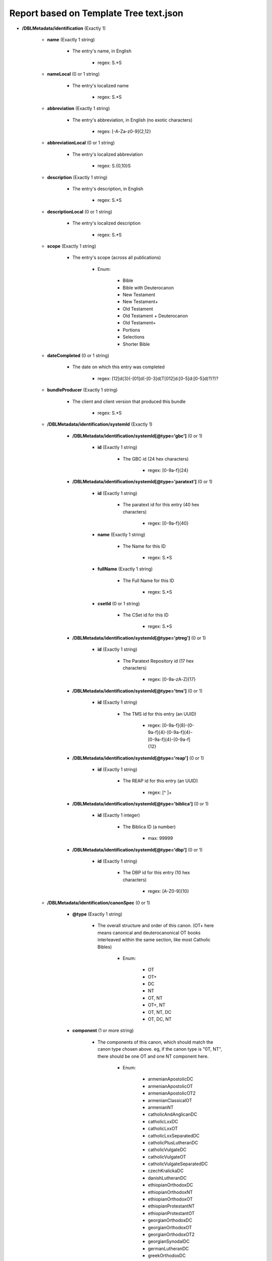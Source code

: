 #######################################
Report based on Template Tree text.json
#######################################

* **/DBLMetadata/identification** (Exactly 1)

   * **name** (Exactly 1 string)

      * The entry's name, in English

         * regex: \S.*\S

   * **nameLocal** (0 or 1 string)

      * The entry's localized name

         * regex: \S.*\S

   * **abbreviation** (Exactly 1 string)

      * The entry's abbreviation, in English (no exotic characters)

         * regex: [\-A-Za-z0-9]{2,12}

   * **abbreviationLocal** (0 or 1 string)

      * The entry's localized abbreviation

         * regex: \S.{0,10}\S

   * **description** (Exactly 1 string)

      * The entry's description, in English

         * regex: \S.*\S

   * **descriptionLocal** (0 or 1 string)

      * The entry's localized description

         * regex: \S.*\S

   * **scope** (Exactly 1 string)

      * The entry's scope (across all publications)

         * Enum:

            * Bible

            * Bible with Deuterocanon

            * New Testament

            * New Testament+

            * Old Testament

            * Old Testament + Deuterocanon

            * Old Testament+

            * Portions

            * Selections

            * Shorter Bible

   * **dateCompleted** (0 or 1 string)

      * The date on which this entry was completed

         * regex: [12]\d{3}(-[01]\d(-[0-3]\d(T[012]\d:[0-5]\d:[0-5]\d)?)?)?

   * **bundleProducer** (Exactly 1 string)

      * The client and client version that produced this bundle

         * regex: \S.*\S

   * **/DBLMetadata/identification/systemId** (Exactly 1)

      * **/DBLMetadata/identification/systemId[@type='gbc']** (0 or 1)

         * **id** (Exactly 1 string)

            * The GBC id (24 hex characters)

               * regex: [0-9a-f]{24}


      * **/DBLMetadata/identification/systemId[@type='paratext']** (0 or 1)

         * **id** (Exactly 1 string)

            * The paratext id for this entry (40 hex characters)

               * regex: [0-9a-f]{40}

         * **name** (Exactly 1 string)

            * The Name for this ID

               * regex: \S.*\S

         * **fullName** (Exactly 1 string)

            * The Full Name for this ID

               * regex: \S.*\S

         * **csetId** (0 or 1 string)

            * The CSet id for this ID

               * regex: \S.*\S


      * **/DBLMetadata/identification/systemId[@type='ptreg']** (0 or 1)

         * **id** (Exactly 1 string)

            * The Paratext Repository id (17 hex characters)

               * regex: [0-9a-zA-Z]{17}


      * **/DBLMetadata/identification/systemId[@type='tms']** (0 or 1)

         * **id** (Exactly 1 string)

            * The TMS id for this entry (an UUID)

               * regex: [0-9a-f]{8}-[0-9a-f]{4}-[0-9a-f]{4}-[0-9a-f]{4}-[0-9a-f]{12}


      * **/DBLMetadata/identification/systemId[@type='reap']** (0 or 1)

         * **id** (Exactly 1 string)

            * The REAP id for this entry (an UUID)

               * regex: [^ ]+


      * **/DBLMetadata/identification/systemId[@type='biblica']** (0 or 1)

         * **id** (Exactly 1 integer)

            * The Biblica ID (a number)

               * max: 99999


      * **/DBLMetadata/identification/systemId[@type='dbp']** (0 or 1)

         * **id** (Exactly 1 string)

            * The DBP id for this entry (10 hex characters)

               * regex: [A-Z0-9]{10}



   * **/DBLMetadata/identification/canonSpec** (0 or 1)

      * **@type** (Exactly 1 string)

         * The overall structure and order of this canon. (OT+ here means canonical and deuterocanonical OT books interleaved within the same section, like most Catholic Bibles)

            * Enum:

               * OT

               * OT+

               * DC

               * NT

               * OT, NT

               * OT+, NT

               * OT, NT, DC

               * OT, DC, NT

      * **component** (1 or more string)

         * The components of this canon, which should match the canon type chosen above. eg, if the canon type is "0T, NT", there should be one OT and one NT component here.

            * Enum:

               * armenianApostolicDC

               * armenianApostolicOT

               * armenianApostolicOT2

               * armenianClassicalOT

               * armenianNT

               * catholicAndAnglicanDC

               * catholicLxxDC

               * catholicLxxOT

               * catholicLxxSeparatedDC

               * catholicPlusLutheranDC

               * catholicVulgateDC

               * catholicVulgateOT

               * catholicVulgateSeparatedDC

               * czechKralickaDC

               * danishLutheranDC

               * ethiopianOrthodoxDC

               * ethiopianOrthodoxNT

               * ethiopianOrthodoxOT

               * ethiopianProtestantNT

               * ethiopianProtestantOT

               * georgianOrthodoxDC

               * georgianOrthodoxOT

               * georgianOrthodoxOT2

               * georgianSynodalDC

               * germanLutheranDC

               * greekOrthodoxDC

               * greekOrthodoxOT

               * kjvDC

               * kjvNonDC

               * lutheranNT

               * romanianOrthodoxDC

               * romanianOrthodoxOT

               * russianNT

               * russianOrthodoxDC

               * russianOrthodoxOT

               * russianProtestantOT

               * russianSynodalDC

               * syriacNT

               * syriacOT

               * tanakhOT

               * turkishInterconfessionalDC

               * vulgateCatholicBible

               * westernInterconfessionalDC

               * westernInterconfessionalDC2

               * westernNT

               * westernOT



* **/DBLMetadata/relationships** (Exactly 1)

   * **/DBLMetadata/relationships/relation** (0 or more)

      * **@id** (Exactly 1 string key)

         * The DBL id of the related entry

            * regex: [a-f0-9]{16}

      * **@revision** (Exactly 1 integer)

         * The revision of the related entry

            * min: 1

      * **@relationType** (Exactly 1 string)

         * The role of the related entry with respect to this entry

            * Enum:

               * source

               * expression

      * **@type** (Exactly 1 string)

         * The role of the related entry with respect to this entry

            * Enum:

               * text

               * audio

               * print



* **/DBLMetadata/agencies** (Exactly 1)

   * **/DBLMetadata/agencies/rightsHolder** (1 or more)

      * **uid** (Exactly 1 string key)

         * The id of this rights holder

            * regex: [a-f0-9]{24}

      * **name** (Exactly 1 string)

         * The name in English of this rights holder

            * regex: \S.*\S

      * **nameLocal** (0 or 1 string)

         * The local name of this rights holder

            * regex: \S.*\S

      * **abbr** (Exactly 1 string)

         * The abbreviation of this rights holder

            * regex: \S.*\S

      * **url** (0 or 1 string)

         * The URL of this rights holder

            * regex: \S.*\S


   * **/DBLMetadata/agencies/contributor** (1 or more)

      * **uid** (Exactly 1 string key)

         * The id of this contributor

            * regex: [a-f0-9]{24}

      * **name** (Exactly 1 string)

         * The name of this contributor

            * regex: \S.*\S

      * **content** (0 or 1 boolean)

         * Contributes to Content?



      * **finance** (0 or 1 boolean)

         * Contributes to Finance?



      * **management** (0 or 1 boolean)

         * Contributes to Management?



      * **qa** (0 or 1 boolean)

         * Contributes to Quality Assurance?



      * **publication** (0 or 1 boolean)

         * Contributes to publication?




   * **/DBLMetadata/agencies/rightsAdmin** (0 or 1)

      * **uid** (Exactly 1 string key)

         * The id of this rights administrator (24 chars of hex)

            * regex: [a-f0-9]{24}

      * **name** (Exactly 1 string)

         * The name of this rights administrator

            * regex: \S.*\S

      * **url** (0 or 1 string)

         * The URL of this rights administrator

            * regex: \S.*\S



* **/DBLMetadata/language** (Exactly 1)

   * **iso** (Exactly 1 string)

      * The language's 3-character ISO 639-3 code

         * regex: [a-z][a-z][a-z]

   * **name** (Exactly 1 string)

      * The name, in English, of the language

         * regex: \S.*\S

   * **nameLocal** (0 or 1 string)

      * The localized name of the language

         * regex: \S.*\S

   * **scriptCode** (Exactly 1 string)

      * The ISO 15924 script code used in this entry

         * Enum:

            * Adlm

            * Afak

            * Aghb

            * Ahom

            * Arab

            * Aran

            * Armi

            * Armn

            * Avst

            * Bali

            * Bamu

            * Bass

            * Batk

            * Beng

            * Blis

            * Bopo

            * Brah

            * Brai

            * Bugi

            * Buhd

            * Cakm

            * Cans

            * Cari

            * Cham

            * Cher

            * Cirt

            * Copt

            * Cprt

            * Cyrl

            * Cyrs

            * Deva

            * Dsrt

            * Dupl

            * Egyd

            * Egyh

            * Egyp

            * Elba

            * Ethi

            * Geok

            * Geor

            * Glag

            * Goth

            * Gran

            * Grek

            * Gujr

            * Guru

            * Hang

            * Hani

            * Hano

            * Hans

            * Hant

            * Hatr

            * Hebr

            * Hira

            * Hluw

            * Hmng

            * Hrkt

            * Hung

            * Inds

            * Ital

            * Java

            * Jpan

            * Jurc

            * Kali

            * Kana

            * Khar

            * Khmr

            * Khoj

            * Kitl

            * Kits

            * Knda

            * Kore

            * Kpel

            * Kthi

            * Lana

            * Laoo

            * Latn

            * Latf

            * Latg

            * Lepc

            * Limb

            * Lina

            * Linb

            * Lisu

            * Loma

            * Lyci

            * Lydi

            * Mahj

            * Mand

            * Mani

            * Marc

            * Maya

            * Mend

            * Merc

            * Mero

            * Mlym

            * Modi

            * Mong

            * Moon

            * Mroo

            * Mtei

            * Mult

            * Mymr

            * Narb

            * Nbat

            * Nkgb

            * Nkoo

            * Nshu

            * Ogam

            * Olck

            * Orkh

            * Orya

            * Osge

            * Osma

            * Palm

            * Pauc

            * Perm

            * Phag

            * Phli

            * Phlp

            * Phlv

            * Phnx

            * Plrd

            * Prti

            * Rjng

            * Roro

            * Runr

            * Samr

            * Sara

            * Sarb

            * Saur

            * Sgnw

            * Shaw

            * Shrd

            * Sidd

            * Sind

            * Sinh

            * Sora

            * Sund

            * Sylo

            * Syrc

            * Syre

            * Syrj

            * Syrn

            * Tagb

            * Takr

            * Tale

            * Talu

            * Taml

            * Tang

            * Tavt

            * Telu

            * Teng

            * Tfng

            * Tglg

            * Thaa

            * Thai

            * Tibt

            * Tirh

            * Ugar

            * Vaii

            * Visp

            * Wara

            * Wole

            * Xpeo

            * Xsux

            * Yiii

            * Zinh

            * Zmth

            * Zsym

            * Zxxx

            * Zyyy

            * Zzzz

   * **script** (Exactly 1 string)

      * The name of the script used in this entry

         * regex: \S.*\S

   * **scriptDirection** (Exactly 1 string)

      * The direction of the script used in this entry

         * Enum:

            * LTR

            * RTL

   * **numerals** (0 or 1 string)

      * The numerals system used in this entry

         * Enum:

            * Arabic

            * Bengali

            * Burmese

            * Chinese

            * Cyrillic

            * Devanagari

            * Ethiopic

            * Farsi

            * Gujarati

            * Gurmukhi

            * Hebrew

            * Hindi

            * Kannada

            * Khmer

            * Malayalam

            * Oriya

            * Roman

            * Tamil

            * Telugu

            * Thai

            * Tibetan

   * **ldml** (0 or 1 string)

      * The LDML of the language

         * regex: [A-Za-z]{2,3}([\-_][A-Za-z0-9]+){0,4}

   * **rod** (0 or 1 string)

      * The ROD of the language

         * regex: [0-9]{5}


* **/DBLMetadata/countries** (Exactly 1)

   * **/DBLMetadata/countries/country** (1 or more)

      * **iso** (Exactly 1 string key)

         * The country's 2-character country code

            * regex: [A-Z][A-Z]

      * **name** (Exactly 1 string)

         * The country's name in English

            * regex: \S.*\S

      * **nameLocal** (0 or 1 string)

         * The country's localized name

            * regex: \S.*\S



* **/DBLMetadata/type** (Exactly 1)

   * **translationType** (Exactly 1 string)

      * The type of translation

         * Enum:

            * First

            * New

            * Revision

            * Study / Help Material

   * **audience** (Exactly 1 string)

      * The audience for whom this translation is intended

         * Enum:

            * Basic

            * Common

            * Common - Literary

            * Literary

            * Liturgical

            * Children

   * **isConfidential** (Exactly 1 boolean)

      * Is this entry confidential?




* **/DBLMetadata/format** (Exactly 1)

   * **versedParagraphs** (Exactly 1 boolean)

      * Should the USX be rendered one paragraph per verse?




* **/DBLMetadata/names** (Exactly 1)

   * **/DBLMetadata/names/name** (0 or more)

      * **@id** (Exactly 1 string key)

         * The id of this name

            * regex: [A-Za-z][\-A-Za-z0-9_]+

      * **short** (Exactly 1 string)

         * The short label for this name, which is required and will be used as a default for the other labels if necessary

            * regex: \S.(.{0,253}\S)?

      * **abbr** (0 or 1 string)

         * The abbreviation for this name

            * regex: \S(.{0,253}\S)?

      * **long** (0 or 1 string)

         * The long label for this name

            * regex: \S(.{0,1022}\S)?



* **/DBLMetadata/publications** (Exactly 1)

   * **/DBLMetadata/publications/publication** (1 or more)

      * **@id** (Exactly 1 string key)

         * The id of the publication

            * regex: [A-Za-z][A-Za-z0-9_\-]{0,31}

      * **name** (0 or 1 string)

         * The publication's name, in English

            * regex: \S.*\S

      * **nameLocal** (0 or 1 string)

         * The publication's localized name

            * regex: \S.*\S

      * **abbreviation** (0 or 1 string)

         * The publication's abbreviation, in English (no exotic characters)

            * regex: [\-A-Za-z0-9]{2,12}

      * **abbreviationLocal** (0 or 1 string)

         * The publication's localized abbreviation

            * regex: \S.{0,10}\S

      * **description** (0 or 1 string)

         * The publication's description, in English

            * regex: \S.*\S

      * **descriptionLocal** (0 or 1 string)

         * The publication's localized description

            * regex: \S.*\S

      * **scope** (0 or 1 string)

         * The publication's scope

            * Enum:

               * Bible

               * Bible with Deuterocanon

               * New Testament

               * New Testament+

               * Old Testament

               * Old Testament + Deuterocanon

               * Old Testament+

               * Portions

               * Selections

               * Shorter Bible

      * **/DBLMetadata/publications/publication/countries** (0 or 1)

         * **/DBLMetadata/publications/publication/countries/country** (1 or more)

            * **iso** (Exactly 1 string key)

               * The country's 2-character country code

                  * regex: [A-Z][A-Z]

            * **name** (Exactly 1 string)

               * The country's name in English

                  * regex: \S.*\S

            * **nameLocal** (0 or 1 string)

               * The country's localized name

                  * regex: \S.*\S



      * **/DBLMetadata/publications/publication/canonSpec** (0 or 1)

         * **@type** (Exactly 1 string)

            * The overall structure and order of this canon. (OT+ here means canonical and deuterocanonical OT books interleaved within the same section, like most Catholic Bibles)

               * Enum:

                  * OT

                  * OT+

                  * DC

                  * NT

                  * OT, NT

                  * OT+, NT

                  * OT, NT, DC

                  * OT, DC, NT

         * **component** (1 or more string)

            * The components of this canon, which should match the canon type chosen above. eg, if the canon type is "0T, NT", there should be one OT and one NT component here.

               * Enum:

                  * armenianApostolicDC

                  * armenianApostolicOT

                  * armenianApostolicOT2

                  * armenianClassicalOT

                  * armenianNT

                  * catholicAndAnglicanDC

                  * catholicLxxDC

                  * catholicLxxOT

                  * catholicLxxSeparatedDC

                  * catholicPlusLutheranDC

                  * catholicVulgateDC

                  * catholicVulgateOT

                  * catholicVulgateSeparatedDC

                  * czechKralickaDC

                  * danishLutheranDC

                  * ethiopianOrthodoxDC

                  * ethiopianOrthodoxNT

                  * ethiopianOrthodoxOT

                  * ethiopianProtestantNT

                  * ethiopianProtestantOT

                  * georgianOrthodoxDC

                  * georgianOrthodoxOT

                  * georgianOrthodoxOT2

                  * georgianSynodalDC

                  * germanLutheranDC

                  * greekOrthodoxDC

                  * greekOrthodoxOT

                  * kjvDC

                  * kjvNonDC

                  * lutheranNT

                  * romanianOrthodoxDC

                  * romanianOrthodoxOT

                  * russianNT

                  * russianOrthodoxDC

                  * russianOrthodoxOT

                  * russianProtestantOT

                  * russianSynodalDC

                  * syriacNT

                  * syriacOT

                  * tanakhOT

                  * turkishInterconfessionalDC

                  * vulgateCatholicBible

                  * westernInterconfessionalDC

                  * westernInterconfessionalDC2

                  * westernNT

                  * westernOT




* **/DBLMetadata/copyright** (Exactly 1)

   * **/DBLMetadata/copyright/fullStatement** (0 or 1)

      * **statementContent[@type='xhtml']/*** (0 or 1 xml)

         * The copyright statement in DBL's subset of XHTML (must be valid XML, ie tags must match.)

            * schema: dbl/2_2/dbl-xhtml

      * **statementContent[@type='plain']** (0 or 1 string)

         * The copyright statement in plain text




   * **/DBLMetadata/copyright/shortStatement** (0 or 1)

      * **statementContent[@type='xhtml']** (0 or 1 xml)

         * The copyright statement in DBL's subset of XHTML (must be valid XML, ie tags must match.)

            * schema: dbl-xhtml

      * **statementContent[@type='plain']** (0 or 1 string)

         * The copyright statement in plain text





* **/DBLMetadata/promotion** (Exactly 1)

   * **/DBLMetadata/promotion/promoVersionInfo** (0 or 1)

      * **./*** (0 or 1 xml)

         * Promotional material in DBL's subset of XHTML (must be valid XML, ie tags must match.)

            * schema: dbl/2_2/dbl-xhtml



* **/DBLMetadata/archiveStatus** (Exactly 1)

   * **bundleCreatorName** (0 or 1 string)

      * The name of the archivist creating this bundle

         * regex: \S.*\S

   * **archivistName** (Exactly 1 string)

      * The name of the archivist uploading this bundle

         * regex: \S.*\S

   * **comments** (Exactly 1 string)

      * Comments on the latest revision of this entry

         * regex: \S(.{0,253})\S


* **/DBLMetadata/progress** (0 or 1)

   * **/DBLMetadata/progress/book** (1 or more)

      * **@code** (Exactly 1 string key)

         * The three-character code of the book

            * Enum:

               * GEN

               * EXO

               * LEV

               * NUM

               * DEU

               * JOS

               * JDG

               * RUT

               * 1SA

               * 2SA

               * 1KI

               * 2KI

               * 1CH

               * 2CH

               * EZR

               * NEH

               * EST

               * JOB

               * PSA

               * PRO

               * ECC

               * SNG

               * ISA

               * JER

               * LAM

               * EZK

               * DAN

               * HOS

               * JOL

               * AMO

               * OBA

               * JON

               * MIC

               * NAM

               * HAB

               * ZEP

               * HAG

               * ZEC

               * MAL

               * MAT

               * MRK

               * LUK

               * JHN

               * ACT

               * ROM

               * 1CO

               * 2CO

               * GAL

               * EPH

               * PHP

               * COL

               * 1TH

               * 2TH

               * 1TI

               * 2TI

               * TIT

               * PHM

               * HEB

               * JAS

               * 1PE

               * 2PE

               * 1JN

               * 2JN

               * 3JN

               * JUD

               * REV

               * TOB

               * JDT

               * ESG

               * WIS

               * SIR

               * BAR

               * LJE

               * S3Y

               * SUS

               * BEL

               * 1MA

               * 2MA

               * 3MA

               * 4MA

               * 1ES

               * 2ES

               * MAN

               * PS2

               * ODA

               * PSS

               * JSA

               * JDB

               * TBS

               * SST

               * DNT

               * BLT

               * EZA

               * 5EZ

               * 6EZ

               * DAG

               * PS3

               * 2BA

               * LBA

               * JUB

               * ENO

               * 1MQ

               * 2MQ

               * 3MQ

               * REP

               * 4BA

               * LAO

      * **@stage** (Exactly 1 integer)

         * The old-style Paratext progress stage (1-6)

            * min: 1
            * max: 6





